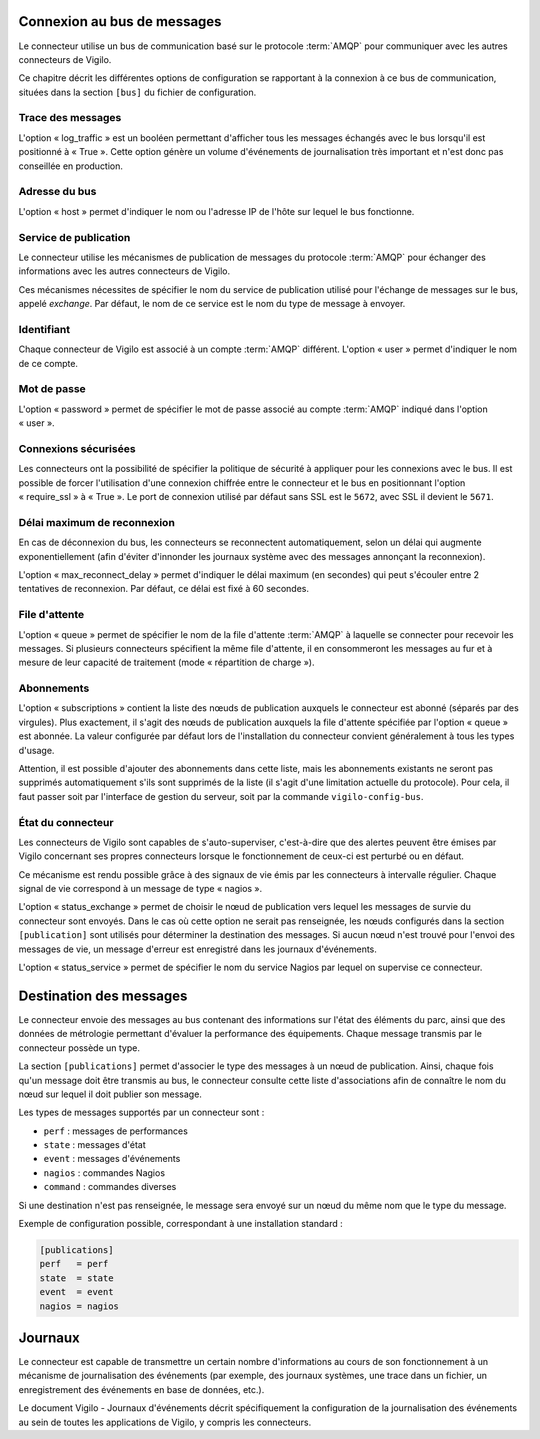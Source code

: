 Connexion au bus de messages
----------------------------
Le connecteur utilise un bus de communication basé sur le protocole
:term:`AMQP` pour communiquer avec les autres connecteurs de Vigilo.

Ce chapitre décrit les différentes options de configuration se rapportant à la
connexion à ce bus de communication, situées dans la section ``[bus]`` du
fichier de configuration.

Trace des messages
^^^^^^^^^^^^^^^^^^
L'option « log_traffic » est un booléen permettant d'afficher tous les messages
échangés avec le bus lorsqu'il est positionné à « True ». Cette option
génère un volume d'événements de journalisation très important et n'est donc
pas conseillée en production.

Adresse du bus
^^^^^^^^^^^^^^
L'option « host » permet d'indiquer le nom ou l'adresse IP de l'hôte sur lequel
le bus fonctionne.

Service de publication
^^^^^^^^^^^^^^^^^^^^^^
Le connecteur utilise les mécanismes de publication de messages du protocole
:term:`AMQP` pour échanger des informations avec les autres connecteurs de
Vigilo.

Ces mécanismes nécessites de spécifier le nom du service de publication utilisé
pour l'échange de messages sur le bus, appelé *exchange*. Par défaut, le nom de
ce service est le nom du type de message à envoyer.

Identifiant
^^^^^^^^^^^
Chaque connecteur de Vigilo est associé à un compte :term:`AMQP` différent.
L'option « user » permet d'indiquer le nom de ce compte.

Mot de passe
^^^^^^^^^^^^
L'option « password » permet de spécifier le mot de passe associé au compte
:term:`AMQP` indiqué dans l'option « user ».

Connexions sécurisées
^^^^^^^^^^^^^^^^^^^^^
Les connecteurs ont la possibilité de spécifier la politique de sécurité à
appliquer pour les connexions avec le bus. Il est possible de forcer
l'utilisation d'une connexion chiffrée entre le connecteur et le bus en
positionnant l'option « require_ssl » à « True ». Le port de connexion utilisé
par défaut sans SSL est le ``5672``, avec SSL il devient le ``5671``.

Délai maximum de reconnexion
^^^^^^^^^^^^^^^^^^^^^^^^^^^^
En cas de déconnexion du bus, les connecteurs se reconnectent
automatiquement, selon un délai qui augmente exponentiellement (afin d'éviter
d'innonder les journaux système avec des messages annonçant la reconnexion).

L'option « max_reconnect_delay » permet d'indiquer le délai maximum (en
secondes) qui peut s'écouler entre 2 tentatives de reconnexion.
Par défaut, ce délai est fixé à 60 secondes.

File d'attente
^^^^^^^^^^^^^^
L'option « queue » permet de spécifier le nom de la file d'attente :term:`AMQP`
à laquelle se connecter pour recevoir les messages. Si plusieurs connecteurs
spécifient la même file d'attente, il en consommeront les messages au fur et à
mesure de leur capacité de traitement (mode « répartition de charge »).

Abonnements
^^^^^^^^^^^
L'option « subscriptions » contient la liste des nœuds de publication auxquels le
connecteur est abonné (séparés par des virgules). Plus exactement, il s'agit
des nœuds de publication auxquels la file d'attente spécifiée par l'option «
queue » est abonnée. La valeur configurée par défaut lors de l'installation du
connecteur convient généralement à tous les types d'usage.

Attention, il est possible d'ajouter des abonnements dans cette liste, mais les
abonnements existants ne seront pas supprimés automatiquement s'ils sont
supprimés de la liste (il s'agit d'une limitation actuelle du protocole). Pour
cela, il faut passer soit par l'interface de gestion du serveur, soit par la
commande ``vigilo-config-bus``.

État du connecteur
^^^^^^^^^^^^^^^^^^
Les connecteurs de Vigilo sont capables de s'auto-superviser, c'est-à-dire que
des alertes peuvent être émises par Vigilo concernant ses propres connecteurs
lorsque le fonctionnement de ceux-ci est perturbé ou en défaut.

Ce mécanisme est rendu possible grâce à des signaux de vie émis par les
connecteurs à intervalle régulier. Chaque signal de vie correspond à un message
de type « nagios ».

L'option « status_exchange » permet de choisir le nœud de publication vers
lequel les messages de survie du connecteur sont envoyés. Dans le cas où cette
option ne serait pas renseignée, les nœuds configurés dans la section
``[publication]`` sont utilisés pour déterminer la destination des messages. Si
aucun nœud n'est trouvé pour l'envoi des messages de vie, un message d'erreur
est enregistré dans les journaux d'événements.

L'option « status_service » permet de spécifier le nom du service Nagios par
lequel on supervise ce connecteur.


Destination des messages
------------------------
Le connecteur envoie des messages au bus contenant des informations sur
l'état des éléments du parc, ainsi que des données de métrologie permettant
d'évaluer la performance des équipements. Chaque message transmis par le
connecteur possède un type.

La section ``[publications]`` permet d'associer le type des messages à un nœud
de publication. Ainsi, chaque fois qu'un message doit être transmis au bus,
le connecteur consulte cette liste d'associations afin de connaître le nom du
nœud sur lequel il doit publier son message.

Les types de messages supportés par un connecteur sont :

* ``perf`` : messages de performances
* ``state`` : messages d'état
* ``event`` : messages d'événements
* ``nagios`` : commandes Nagios
* ``command`` : commandes diverses

Si une destination n'est pas renseignée, le message sera envoyé sur un nœud du même nom que le type du message.

Exemple de configuration possible, correspondant à une installation standard :

.. sourcecode:: ini

    [publications]
    perf   = perf
    state  = state
    event  = event
    nagios = nagios


.. _logging:

Journaux
--------
Le connecteur est capable de transmettre un certain nombre d'informations au
cours de son fonctionnement à un mécanisme de journalisation des événements
(par exemple, des journaux systèmes, une trace dans un fichier, un
enregistrement des événements en base de données, etc.).

Le document Vigilo - Journaux d'événements décrit spécifiquement la
configuration de la journalisation des événements au sein de toutes les
applications de Vigilo, y compris les connecteurs.
